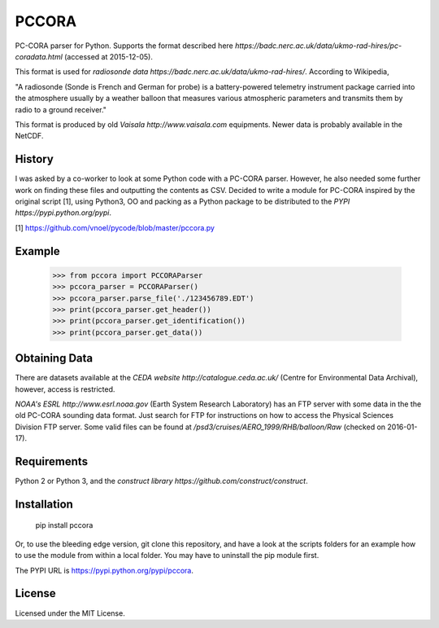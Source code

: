 PCCORA
======

.. image:: https://zenodo.org/badge/DOI/10.5281/zenodo.1163385.svg
   :target: https://doi.org/10.5281/zenodo.1163385

.. image:: https://travis-ci.org/kinow/pccora.svg?branch=master
   :target: https://travis-ci.org/kinow/pccora

.. image:: https://coveralls.io/repos/github/kinow/pccora/badge.svg?branch=master
   :target: https://coveralls.io/github/kinow/pccora?branch=master


PC-CORA parser for Python. Supports the format described here `https://badc.nerc.ac.uk/data/ukmo-rad-hires/pc-coradata.html` (accessed at 2015-12-05).

This format is used for `radiosonde data https://badc.nerc.ac.uk/data/ukmo-rad-hires/`. According to Wikipedia,

"A radiosonde (Sonde is French and German for probe) is a battery-powered telemetry instrument package carried into the atmosphere usually by a weather balloon that measures various atmospheric parameters and transmits them by radio to a ground receiver."

This format is produced by old `Vaisala http://www.vaisala.com` equipments. Newer data is probably available in the NetCDF.

History
-------

I was asked by a co-worker to look at some Python code with a PC-CORA parser. However, he also needed some further work on finding these files and outputting the contents as CSV. Decided to write a module for PC-CORA inspired by the original script [1], using Python3, OO and packing as a Python package to be distributed to the `PYPI https://pypi.python.org/pypi`.

[1] https://github.com/vnoel/pycode/blob/master/pccora.py

Example
-------

    >>> from pccora import PCCORAParser
    >>> pccora_parser = PCCORAParser()
    >>> pccora_parser.parse_file('./123456789.EDT')
    >>> print(pccora_parser.get_header())
    >>> print(pccora_parser.get_identification())
    >>> print(pccora_parser.get_data())

Obtaining Data
--------------

There are datasets available at the `CEDA website http://catalogue.ceda.ac.uk/` (Centre for Environmental Data Archival), however, access is restricted.

`NOAA's ESRL http://www.esrl.noaa.gov` (Earth System Research Laboratory) has an FTP server with some data in the the old PC-CORA sounding data format. Just search for FTP for instructions on how to access the Physical Sciences Division FTP server. Some valid files can be found at `/psd3/cruises/AERO_1999/RHB/balloon/Raw` (checked on 2016-01-17).

Requirements
------------

Python 2 or Python 3, and the `construct library https://github.com/construct/construct`.

Installation
------------

    pip install pccora

Or, to use the bleeding edge version, git clone this repository, and have a look at the scripts folders for an example how to use the module from within a local folder. You may have to uninstall the pip module first.

The PYPI URL is https://pypi.python.org/pypi/pccora.

License
-------

Licensed under the MIT License.
